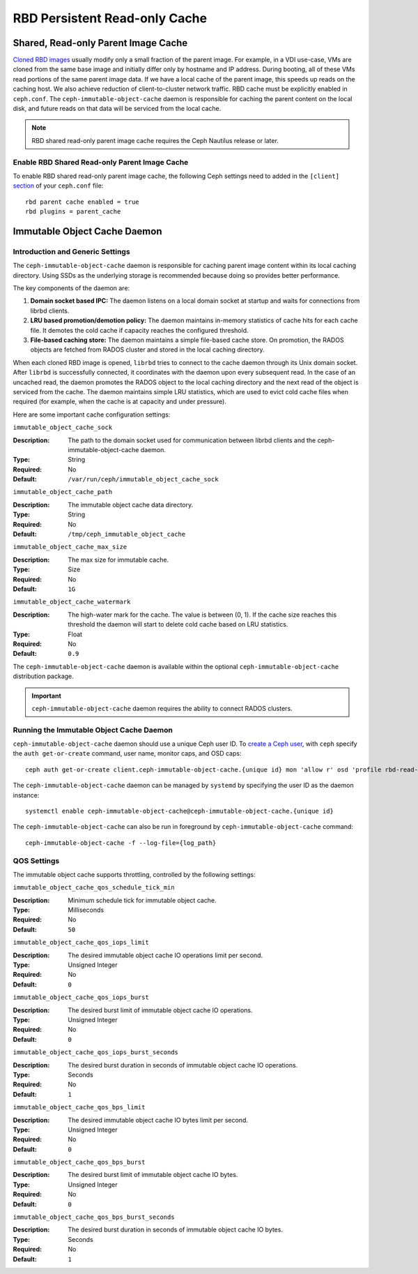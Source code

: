 ===============================
 RBD Persistent Read-only Cache
===============================

.. index:: Ceph Block Device; Persistent Read-only Cache

Shared, Read-only Parent Image Cache
====================================

`Cloned RBD images`_ usually modify only a small fraction of the parent
image. For example, in a VDI use-case, VMs are cloned from the same
base image and initially differ only by hostname and IP address. During
booting, all of these VMs read portions of the same parent
image data. If we have a local cache of the parent
image, this speeds up reads on the caching host.  We also achieve
reduction of client-to-cluster network traffic.
RBD cache must be explicitly enabled in
``ceph.conf``. The ``ceph-immutable-object-cache`` daemon is responsible for
caching the parent content on the local disk, and future reads on that data
will be serviced from the local cache.

.. note:: RBD shared read-only parent image cache requires the Ceph Nautilus release or later.

.. ditaa::

            +--------------------------------------------------------+
            |                         QEMU                           |
            +--------------------------------------------------------+
            |                librbd (cloned images)                  |
            +-------------------+-+----------------------------------+
            |      librados     | |  ceph--immutable--object--cache  |
            +-------------------+ +----------------------------------+
            |      OSDs/Mons    | |     local cached parent image    |
            +-------------------+ +----------------------------------+


Enable RBD Shared Read-only Parent Image Cache
----------------------------------------------

To enable RBD shared read-only parent image cache, the following Ceph settings
need to added in the ``[client]`` `section`_ of your ``ceph.conf`` file::

        rbd parent cache enabled = true
        rbd plugins = parent_cache

Immutable Object Cache Daemon
=============================

Introduction and Generic Settings
---------------------------------

The ``ceph-immutable-object-cache`` daemon is responsible for caching parent
image content within its local caching directory. Using SSDs as the underlying
storage is recommended because doing so provides better performance. 

The key components of the daemon are:

#. **Domain socket based IPC:** The daemon listens on a local domain socket at 
   startup and waits for connections from librbd clients.

#. **LRU based promotion/demotion policy:** The daemon maintains in-memory
   statistics of cache hits for each cache file. It demotes the cold cache
   if capacity reaches the configured threshold.

#. **File-based caching store:** The daemon maintains a simple file-based cache
   store. On promotion, the RADOS objects are fetched from RADOS cluster and
   stored in the local caching directory.

When each cloned RBD image is opened, ``librbd`` tries to connect to the cache
daemon through its Unix domain socket. After ``librbd`` is successfully
connected, it coordinates with the daemon upon every subsequent read. In the
case of an uncached read, the daemon promotes the RADOS object to the local
caching directory and the next read of the object is serviced from the cache.
The daemon maintains simple LRU statistics, which are used to evict cold cache
files when required (for example, when the cache is at capacity and under
pressure). 

Here are some important cache configuration settings:

``immutable_object_cache_sock``

:Description: The path to the domain socket used for communication between
              librbd clients and the ceph-immutable-object-cache daemon.
:Type: String
:Required: No
:Default: ``/var/run/ceph/immutable_object_cache_sock``


``immutable_object_cache_path``

:Description: The immutable object cache data directory.
:Type: String
:Required: No
:Default: ``/tmp/ceph_immutable_object_cache``


``immutable_object_cache_max_size``

:Description: The max size for immutable cache.
:Type: Size
:Required: No
:Default: ``1G``


``immutable_object_cache_watermark``

:Description: The high-water mark for the cache. The value is between (0, 1).
              If the cache size reaches this threshold the daemon will start
              to delete cold cache based on LRU statistics.
:Type: Float
:Required: No
:Default: ``0.9``

The ``ceph-immutable-object-cache`` daemon is available within the optional
``ceph-immutable-object-cache`` distribution package.

.. important:: ``ceph-immutable-object-cache`` daemon requires the ability to
   connect RADOS clusters.

Running the Immutable Object Cache Daemon
-----------------------------------------

``ceph-immutable-object-cache`` daemon should use a unique Ceph user ID.
To `create a Ceph user`_, with ``ceph`` specify the ``auth get-or-create``
command, user name, monitor caps, and OSD caps::

  ceph auth get-or-create client.ceph-immutable-object-cache.{unique id} mon 'allow r' osd 'profile rbd-read-only'

The ``ceph-immutable-object-cache`` daemon can be managed by ``systemd`` by specifying the user
ID as the daemon instance::

  systemctl enable ceph-immutable-object-cache@ceph-immutable-object-cache.{unique id}

The ``ceph-immutable-object-cache`` can also be run in foreground by ``ceph-immutable-object-cache`` command::

  ceph-immutable-object-cache -f --log-file={log_path}

QOS Settings
------------

The immutable object cache supports throttling, controlled by the following settings:

``immutable_object_cache_qos_schedule_tick_min``

:Description: Minimum schedule tick for immutable object cache.
:Type: Milliseconds
:Required: No
:Default: ``50``


``immutable_object_cache_qos_iops_limit``

:Description: The desired immutable object cache IO operations limit per second.
:Type: Unsigned Integer
:Required: No
:Default: ``0``


``immutable_object_cache_qos_iops_burst``

:Description: The desired burst limit of immutable object cache IO operations.
:Type: Unsigned Integer
:Required: No
:Default: ``0``


``immutable_object_cache_qos_iops_burst_seconds``

:Description: The desired burst duration in seconds of immutable object cache IO operations.
:Type: Seconds
:Required: No
:Default: ``1``


``immutable_object_cache_qos_bps_limit``

:Description: The desired immutable object cache IO bytes limit per second.
:Type: Unsigned Integer
:Required: No
:Default: ``0``


``immutable_object_cache_qos_bps_burst``

:Description: The desired burst limit of immutable object cache IO bytes.
:Type: Unsigned Integer
:Required: No
:Default: ``0``


``immutable_object_cache_qos_bps_burst_seconds``

:Description: The desired burst duration in seconds of immutable object cache IO bytes.
:Type: Seconds
:Required: No
:Default: ``1``

.. _Cloned RBD Images: ../rbd-snapshot/#layering
.. _section: ../../rados/configuration/ceph-conf/#configuration-sections
.. _create a Ceph user: ../../rados/operations/user-management#add-a-user

